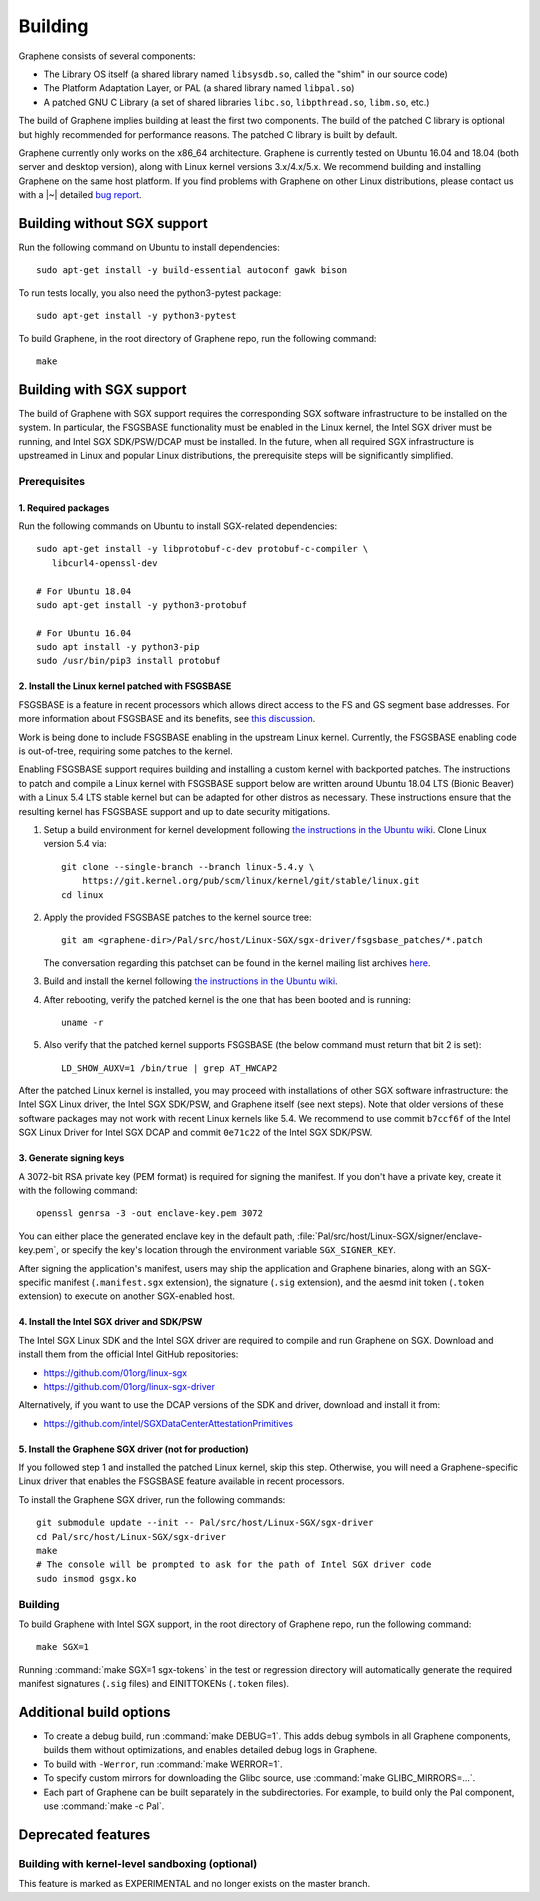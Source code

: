 Building
========

.. highlight:: sh

.. todo::

   This page really belongs to :file:`devel/`, move it there after a |~| proper
   release. Instead, for all users, there should be documentation for installing
   without full compilation.

Graphene consists of several components:

- The Library OS itself (a shared library named ``libsysdb.so``, called the
  "shim" in our source code)
- The Platform Adaptation Layer, or PAL (a shared library named ``libpal.so``)
- A patched GNU C Library (a set of shared libraries ``libc.so``,
  ``libpthread.so``, ``libm.so``, etc.)

The build of Graphene implies building at least the first two components. The
build of the patched C library is optional but highly recommended for
performance reasons. The patched C library is built by default.

Graphene currently only works on the x86_64 architecture. Graphene is currently
tested on Ubuntu 16.04 and 18.04 (both server and desktop version), along with
Linux kernel versions 3.x/4.x/5.x. We recommend building and installing Graphene
on the same host platform. If you find problems with Graphene on other Linux
distributions, please contact us with a |~| detailed `bug report
<https://github.com/oscarlab/graphene/issues/new>`__.

Building without SGX support
----------------------------

Run the following command on Ubuntu to install dependencies::

    sudo apt-get install -y build-essential autoconf gawk bison

To run tests locally, you also need the python3-pytest package::

    sudo apt-get install -y python3-pytest

To build Graphene, in the root directory of Graphene repo, run the following
command::

   make

Building with SGX support
-------------------------

The build of Graphene with SGX support requires the corresponding SGX software
infrastructure to be installed on the system. In particular, the FSGSBASE
functionality must be enabled in the Linux kernel, the Intel SGX driver must be
running, and Intel SGX SDK/PSW/DCAP must be installed. In the future, when all
required SGX infrastructure is upstreamed in Linux and popular Linux
distributions, the prerequisite steps will be significantly simplified.

Prerequisites
^^^^^^^^^^^^^

1. Required packages
""""""""""""""""""""

Run the following commands on Ubuntu to install SGX-related dependencies::

    sudo apt-get install -y libprotobuf-c-dev protobuf-c-compiler \
       libcurl4-openssl-dev

    # For Ubuntu 18.04
    sudo apt-get install -y python3-protobuf

    # For Ubuntu 16.04
    sudo apt install -y python3-pip
    sudo /usr/bin/pip3 install protobuf

2. Install the Linux kernel patched with FSGSBASE
"""""""""""""""""""""""""""""""""""""""""""""""""

FSGSBASE is a feature in recent processors which allows direct access to the FS
and GS segment base addresses. For more information about FSGSBASE and its
benefits, see `this discussion <https://lwn.net/Articles/821719>`__.

Work is being done to include FSGSBASE enabling in the upstream Linux kernel.
Currently, the FSGSBASE enabling code is out-of-tree, requiring some patches to
the kernel.

Enabling FSGSBASE support requires building and installing a custom kernel with
backported patches. The instructions to patch and compile a Linux kernel with
FSGSBASE support below are written around Ubuntu 18.04 LTS (Bionic Beaver) with
a Linux 5.4 LTS stable kernel but can be adapted for other distros as necessary.
These instructions ensure that the resulting kernel has FSGSBASE support and up
to date security mitigations.

#. Setup a build environment for kernel development following `the instructions
   in the Ubuntu wiki <https://wiki.ubuntu.com/KernelTeam/GitKernelBuild>`__.
   Clone Linux version 5.4 via::

       git clone --single-branch --branch linux-5.4.y \
           https://git.kernel.org/pub/scm/linux/kernel/git/stable/linux.git
       cd linux

#. Apply the provided FSGSBASE patches to the kernel source tree::

       git am <graphene-dir>/Pal/src/host/Linux-SGX/sgx-driver/fsgsbase_patches/*.patch

   The conversation regarding this patchset can be found in the kernel mailing
   list archives `here
   <https://lore.kernel.org/lkml/20200528201402.1708239-1-sashal@kernel.org>`__.

#. Build and install the kernel following `the instructions in the Ubuntu wiki
   <https://wiki.ubuntu.com/KernelTeam/GitKernelBuild>`__.

#. After rebooting, verify the patched kernel is the one that has been booted
   and is running::

       uname -r

#. Also verify that the patched kernel supports FSGSBASE (the below command
   must return that bit 2 is set)::

       LD_SHOW_AUXV=1 /bin/true | grep AT_HWCAP2

After the patched Linux kernel is installed, you may proceed with installations
of other SGX software infrastructure: the Intel SGX Linux driver, the Intel SGX
SDK/PSW, and Graphene itself (see next steps). Note that older versions of
these software packages may not work with recent Linux kernels like 5.4. We
recommend to use commit ``b7ccf6f`` of the Intel SGX Linux Driver for Intel SGX
DCAP and commit ``0e71c22`` of the Intel SGX SDK/PSW.

3. Generate signing keys
""""""""""""""""""""""""

A 3072-bit RSA private key (PEM format) is required for signing the manifest.
If you don't have a private key, create it with the following command::

   openssl genrsa -3 -out enclave-key.pem 3072

You can either place the generated enclave key in the default path,
:file:`Pal/src/host/Linux-SGX/signer/enclave-key.pem`, or specify the key's
location through the environment variable ``SGX_SIGNER_KEY``.

After signing the application's manifest, users may ship the application and
Graphene binaries, along with an SGX-specific manifest (``.manifest.sgx``
extension), the signature (``.sig`` extension), and the aesmd init token
(``.token`` extension) to execute on another SGX-enabled host.

4. Install the Intel SGX driver and SDK/PSW
"""""""""""""""""""""""""""""""""""""""""""

The Intel SGX Linux SDK and the Intel SGX driver are required to compile and
run Graphene on SGX. Download and install them from the official Intel
GitHub repositories:

- https://github.com/01org/linux-sgx
- https://github.com/01org/linux-sgx-driver

Alternatively, if you want to use the DCAP versions of the SDK and driver,
download and install it from:

- https://github.com/intel/SGXDataCenterAttestationPrimitives

5. Install the Graphene SGX driver (not for production)
"""""""""""""""""""""""""""""""""""""""""""""""""""""""

If you followed step 1 and installed the patched Linux kernel, skip this step.
Otherwise, you will need a Graphene-specific Linux driver that enables the
FSGSBASE feature available in recent processors.

To install the Graphene SGX driver, run the following commands::

   git submodule update --init -- Pal/src/host/Linux-SGX/sgx-driver
   cd Pal/src/host/Linux-SGX/sgx-driver
   make
   # The console will be prompted to ask for the path of Intel SGX driver code
   sudo insmod gsgx.ko

Building
^^^^^^^^

To build Graphene with Intel SGX support, in the root directory of Graphene
repo, run the following command::

   make SGX=1

Running :command:`make SGX=1 sgx-tokens` in the test or regression directory
will automatically generate the required manifest signatures (``.sig`` files)
and EINITTOKENs (``.token`` files).

Additional build options
------------------------

- To create a debug build, run :command:`make DEBUG=1`. This adds debug symbols
  in all Graphene components, builds them without optimizations, and enables
  detailed debug logs in Graphene.

- To build with ``-Werror``, run :command:`make WERROR=1`.

- To specify custom mirrors for downloading the Glibc source, use :command:`make
  GLIBC_MIRRORS=...`.

- Each part of Graphene can be built separately in the subdirectories. For
  example, to build only the Pal component, use :command:`make -c Pal`.

Deprecated features
-------------------

Building with kernel-level sandboxing (optional)
^^^^^^^^^^^^^^^^^^^^^^^^^^^^^^^^^^^^^^^^^^^^^^^^

This feature is marked as EXPERIMENTAL and no longer exists on the master
branch.
